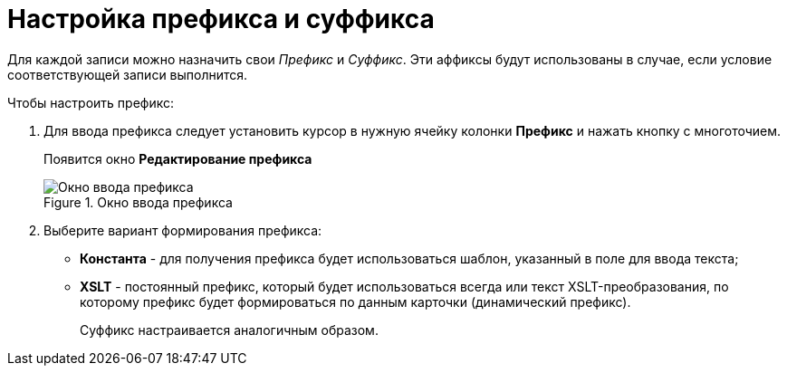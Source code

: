 = Настройка префикса и суффикса

Для каждой записи можно назначить свои _Префикс_ и _Суффикс_. Эти аффиксы будут использованы в случае, если условие соответствующей записи выполнится.

.Чтобы настроить префикс:
. Для ввода префикса следует установить курсор в нужную ячейку колонки *Префикс* и нажать кнопку с многоточием.
+
Появится окно *Редактирование префикса*
+
.Окно ввода префикса
image::num_EditPrefix.png[Окно ввода префикса]
+
. Выберите вариант формирования префикса:
+
* *Константа* - для получения префикса будет использоваться шаблон, указанный в поле для ввода текста;
* *XSLT* - постоянный префикс, который будет использоваться всегда или текст XSLT-преобразования, по которому префикс будет формироваться по данным карточки (динамический префикс).
+
Суффикс настраивается аналогичным образом.
